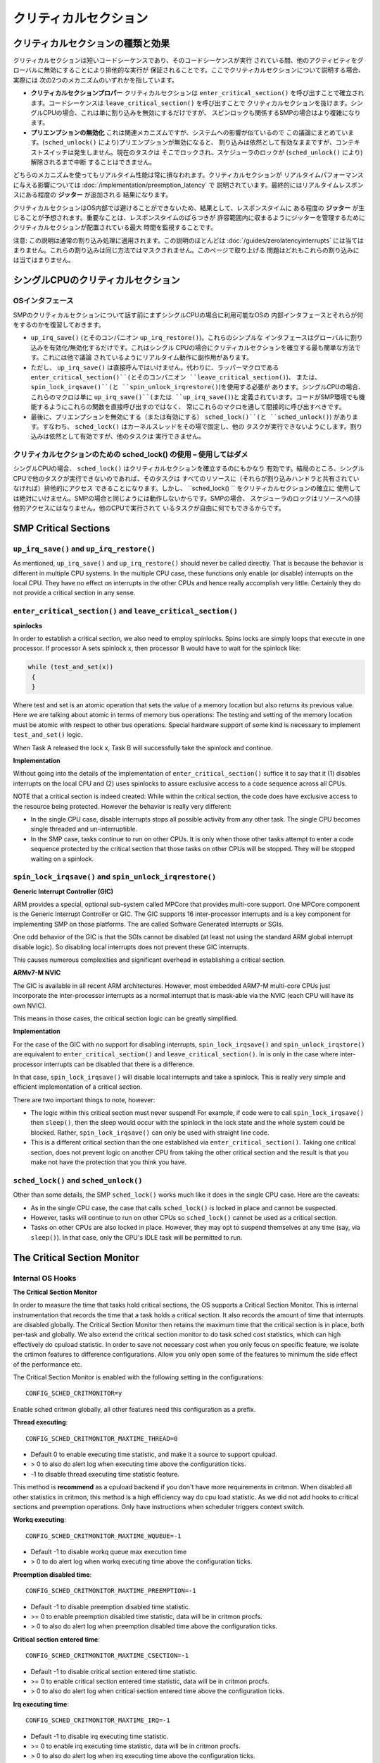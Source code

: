 ======================
クリティカルセクション
======================

クリティカルセクションの種類と効果
======================================

クリティカルセクションは短いコードシーケンスであり、そのコードシーケンスが実行
されている間、他のアクティビティをグローバルに無効にすることにより排他的な実行が
保証されることです。ここでクリティカルセクションについて説明する場合、実際には
次の2つのメカニズムのいずれかを指しています。

* **クリティカルセクションプロパー** クリティカルセクションは ``enter_critical_section()`` 
  を呼び出すことで確立されます。コードシーケンスは ``leave_critical_section()`` を呼び出すことで
  クリティカルセクションを抜けます。シングルCPUの場合、これは単に割り込みを無効にするだけですが、
  スピンロックも関係するSMPの場合はより複雑になります。

* **プリエンプションの無効化** これは関連メカニズムですが、システムへの影響が似ているので
  この議論にまとめています。(``sched_unlock()`` により)プリエンプションが無効になると、
  割り込みは依然として有効なままですが、コンテキストスイッチは発生しません。現在のタスクは
  そこでロックされ、スケジューラのロックが (``sched_unlock()`` により)解除されるまで中断
  することはできません。

どちらのメカニズムを使ってもリアルタイム性能は常に損なわれます。クリティカルセクションが
リアルタイムパフォーマンスに与える影響については :doc:`/implementation/preemption_latency` で
説明されています。最終的にはリアルタイムレスポンスにある程度の **ジッター** が追加される
結果になります。

クリティカルセクションはOS内部では避けることができないため、結果として、レスポンスタイムに
ある程度の **ジッター** が生じることが予想されます。重要なことは、レスポンスタイムのばらつきが
許容範囲内に収まるようにジッターを管理するためにクリティカルセクションが配置されている最大
時間を監視することです。

注意: この説明は通常の割り込み処理に適用されます。この説明のほとんどは :doc:`/guides/zerolatencyinterrupts` 
には当てはまりません。これらの割り込みは同じ方法ではマスクされません。このページで取り上げる
問題はどれもこれらの割り込みには当てはまりません。

シングルCPUのクリティカルセクション
===================================

OSインタフェース
-----------------

SMPのクリティカルセクションについて話す前にまずシングルCPUの場合に利用可能なOSの
内部インタフェースとそれらが何をするのかを復習しておきます。

* ``up_irq_save()`` (とそのコンパニオン ``up_irq_restore()``)。これらのシンプルな
  インタフェースはグローバルに割り込みを有効化/無効化するだけです。これはシングル
  CPUの場合にクリティカルセクションを確立する最も簡単な方法です。これには他で議論
  されているようにリアルタイム動作に副作用があります。

* ただし、 ``up_irq_save()`` は直接呼んではいけません。代わりに、ラッパーマクロである
  ``enter_critical_section()``(とそのコンパニオン ``leave_critical_section()``)、
  または、 ``spin_lock_irqsave()``(と ``spin_unlock_irqrestore()``)を使用する必要が
  あります。シングルCPUの場合、これらのマクロは単に ``up_irq_save()``(または ``up_irq_save()``)と
  定義されています。コードがSMP環境でも機能するようにこれらの関数を直接呼び出すのではなく、
  常にこれらのマクロを通して間接的に呼び出すべきです。

* 最後に、プリエンプションを無効にする（または有効にする） ``sched_lock()``(と ``sched_unlock()``)
  があります。すなわち、 ``sched_lock()`` はカーネルスレッドをその場で固定し、他の
  タスクが実行できないようにします。割り込みは依然として有効ですが、他のタスクは
  実行できません。

クリティカルセクションのための sched_lock() の使用 – **使用してはダメ**
--------------------------------------------------------------------------

シングルCPUの場合、 ``sched_lock()`` はクリティカルセクションを確立するのにもかなり
有効です。結局のところ、シングルCPUで他のタスクが実行できないのであれば、そのタスクは
すべてのリソースに（それらが割り込みハンドラと共有されていなければ）排他的にアクセス
できることになります。しかし、 ``sched_lock() `` をクリティカルセクションの確立に
使用しては絶対にいけません。SMPの場合と同じようには動作しないからです。SMPの場合、
スケジューラのロックはリソースへの排他的アクセスにはなりません。他のCPUで実行されて
いるタスクが自由に何でもできるからです。

SMP Critical Sections
=====================

``up_irq_save()`` and ``up_irq_restore()``
------------------------------------------

As mentioned, ``up_irq_save()`` and ``up_irq_restore()`` should never be called
directly. That is because the behavior is different in multiple CPU systems. In
the multiple CPU case, these functions only enable (or disable) interrupts on the
local CPU. They have no effect on interrupts in the other CPUs and hence really
accomplish very little. Certainly they do not provide a critical section in any
sense.

``enter_critical_section()`` and ``leave_critical_section()``
-------------------------------------------------------------

**spinlocks**

In order to establish a critical section, we also need to employ spinlocks. Spins
locks are simply loops that execute in one processor. If processor A sets spinlock
x, then processor B would have to wait for the spinlock like:

.. code-block:: C

  while (test_and_set(x))
   {
   }

Where test and set is an atomic operation that sets the value of a memory location
but also returns its previous value. Here we are talking about atomic in terms of
memory bus operations: The testing and setting of the memory location must be atomic
with respect to other bus operations. Special hardware support of some kind is
necessary to implement ``test_and_set()`` logic.

When Task A released the lock x, Task B will successfully take the spinlock and
continue.

**Implementation**

Without going into the details of the implementation of ``enter_critical_section()``
suffice it to say that it (1) disables interrupts on the local CPU and (2) uses
spinlocks to assure exclusive access to a code sequence across all CPUs.

NOTE that a critical section is indeed created: While within the critical section,
the code does have exclusive access to the resource being protected. However the
behavior is really very different:

* In the single CPU case, disable interrupts stops all possible activity from any
  other task. The single CPU becomes single threaded and un-interruptible.
* In the SMP case, tasks continue to run on other CPUs. It is only when those other
  tasks attempt to enter a code sequence protected by the critical section that those
  tasks on other CPUs will be stopped. They will be stopped waiting on a spinlock.

``spin_lock_irqsave()`` and ``spin_unlock_irqrestore()``
--------------------------------------------------------

**Generic Interrupt Controller (GIC)**

ARM provides a special, optional sub-system called MPCore that provides
multi-core support. One MPCore component is the Generic Interrupt Controller
or GIC. The GIC supports 16 inter-processor interrupts and is a key component for
implementing SMP on those platforms. The are called Software Generated Interrupts
or SGIs.

One odd behavior of the GIC is that the SGIs cannot be disabled (at least not
using the standard ARM global interrupt disable logic). So disabling local
interrupts does not prevent these GIC interrupts.

This causes numerous complexities and significant overhead in establishing a
critical section.

**ARMv7-M NVIC**

The GIC is available in all recent ARM architectures. However, most embedded
ARM7-M multi-core CPUs just incorporate the inter-processor interrupts as a
normal interrupt that is mask-able via the NVIC (each CPU will have its own NVIC).

This means in those cases, the critical section logic can be greatly simplified.

**Implementation**

For the case of the GIC with no support for disabling interrupts,
``spin_lock_irqsave()`` and ``spin_unlock_irqstore()`` are equivalent to
``enter_critical_section()`` and ``leave_critical_section()``. In is only in the
case where inter-processor interrupts can be disabled that there is a difference.

In that case, ``spin_lock_irqsave()`` will disable local interrupts and take
a spinlock. This is really very simple and efficient implementation of a critical
section.

There are two important things to note, however:

* The logic within this critical section must never suspend! For example, if
  code were to call ``spin_lock_irqsave()`` then ``sleep()``, then the sleep
  would occur with the spinlock in the lock state and the whole system could
  be blocked. Rather, ``spin_lock_irqsave()`` can only be used with straight
  line code.

* This is a different critical section than the one established via
  ``enter_critical_section()``. Taking one critical section, does not prevent
  logic on another CPU from taking the other critical section and the result
  is that you make not have the protection that you think you have.

``sched_lock()`` and ``sched_unlock()``
---------------------------------------

Other than some details, the SMP ``sched_lock()`` works much like it does in
the single CPU case. Here are the caveats:

* As in the single CPU case, the case that calls ``sched_lock()`` is locked
  in place and cannot be suspected.

* However, tasks will continue to run on other CPUs so ``sched_lock()`` cannot
  be used as a critical section.

* Tasks on other CPUs are also locked in place. However, they may opt to suspend
  themselves at any time (say, via ``sleep()``). In that case, only the CPU's
  IDLE task will be permitted to run.

The Critical Section Monitor
============================

Internal OS Hooks
-----------------

**The Critical Section Monitor**

In order to measure the time that tasks hold critical sections, the OS supports
a Critical Section Monitor. This is internal instrumentation that records the
time that a task holds a critical section. It also records the amount of time
that interrupts are disabled globally. The Critical Section Monitor then retains
the maximum time that the critical section is in place, both per-task and globally.
We also extend the critical section monitor to do task sched cost statistics, which
can high effectively do cpuload statistic. In order to save not necessary cost when
you only focus on specific feature, we isolate the crtimon features to difference
configurations. Allow you only open some of the features to minimum the side effect
of the performance etc.

The Critical Section Monitor is enabled with the following setting in the
configurations::

  CONFIG_SCHED_CRITMONITOR=y

Enable sched critmon globally, all other features need this configuration as a prefix.

**Thread executing**::

  CONFIG_SCHED_CRITMONITOR_MAXTIME_THREAD=0

* Default 0 to enable executing time statistic, and make it a source to support cpuload.
* > 0 to also do alert log when executing time above the configuration ticks.
* -1 to disable thread executing time statistic feature.

This method is **recommend** as a cpuload backend if you don't have more requirements
in critmon. When disabled all other statistics in critmon, this method is a high
efficiency way do cpu load statistic. As we did not add hooks to critical sections 
and preemption operations. Only have instructions when scheduler triggers context switch.

**Workq executing**::

  CONFIG_SCHED_CRITMONITOR_MAXTIME_WQUEUE=-1

* Default -1 to disable workq queue max execution time
* > 0 to do alert log when workq executing time above the configuration ticks.

**Preemption disabled time**::

  CONFIG_SCHED_CRITMONITOR_MAXTIME_PREEMPTION=-1

* Default -1 to disable preemption disabled time statistic.
* >= 0 to enable preemption disabled time statistic, data will be in critmon procfs.
* > 0 to also do alert log when preemption disabled time above the configuration ticks.

**Critical section entered time**::

  CONFIG_SCHED_CRITMONITOR_MAXTIME_CSECTION=-1

* Default -1 to disable critical section entered time statistic.
* >= 0 to enable critical section entered time statistic, data will be in critmon procfs.
* > 0 to also do alert log when critical section entered time above the configuration ticks.

**Irq executing time**::

  CONFIG_SCHED_CRITMONITOR_MAXTIME_IRQ=-1

* Default -1 to disable irq executing time statistic.
* >= 0 to enable irq executing time statistic, data will be in critmon procfs.
* > 0 to also do alert log when irq executing time above the configuration ticks.

**Wdog executing time**::

  CONFIG_SCHED_CRITMONITOR_MAXTIME_WDOG=-1

* Default -1 to disable wdog executing time statistic.
* >= 0 to enable wdog executing time statistic, data will be in critmon procfs.
* > 0 to also do alert log when wdog executing time above the configuration ticks.

**Perf Timers interface**

.. todo:: missing description for perf_xxx interface

**Per Thread and Global Critical Sections**

In NuttX critical sections are controlled on a per-task basis. For example,
consider the following code sequence:

.. code-block:: C

   irqstate_t flags = enter_critical_section();
   sleep(5);
   leave_critical_section(flags);

The task, say Task A, establishes the critical section with
``enter_critical_section()``, but when Task A is suspended by the ``sleep(5)``
statement, it relinquishes the critical section. The state of the system will
then be determined by the next task to be resumed, say Task B: Typically, the
next task will not be in a critical section and so the critical section is
broken while the task sleeps. That critical section will be re-established when
that Task A runs again after the sleep time expires.

However, if Task B that is resumed is also within a critical section, then the
critical section will be extended even longer! This is why the global time that
the critical section in place may be longer than any time that an individual
thread holds the critical section.

ProcFS
------

The OS reports these maximum times via the ProcFS file system, typically
mounted at ``/proc``:

* The ``/proc/<ID>/critmon`` pseudo-file reports the per-thread maximum value
  for thread ID = <ID>. There is one instance of this critmon file for each
  active task in the system.

* The ``/proc/critmon`` pseuo-file reports similar information for the global
  state of the CPU.

The form of the output from the ``/proc/<ID>/critmon`` file is::

  X.XXXXXXXXX,X.XXXXXXXXX

Where ``X.XXXXXXXXX`` is the time in seconds with nanosecond precision
(but not necessarily accuracy, accuracy is dependent on the timing clock
source). The first number is the maximum time that the held pre-emption
disabled; the second number number is the longest duration that the critical
section was held.

This file cat be read from NSH like:

.. code-block:: bash

   nsh> cat /proc/1/critmon
   0.000009610,0.000001165

The form of the output from the ``/proc/critmon`` file is similar::

  X,X.XXXXXXXXX,X.XXXXXXXXX

Where the first X is the CPU number and the following two numbers have the
same interpretation as for ``/proc/<ID>/critmon``. In the single CPU case,
there will be one line in the pseudo-file with ``X=0``; in the SMP case
there will be multiple lines, one for each CPU.

This file can also be read from NSH:

.. code-block:: bash

   nsh> cat /proc/critmon
   0,0.000009902,0.000023590

These statistics are cleared each time that the pseudo-file is read so that
the reported values are the maximum since the last time that the ProcFS pseudo
file was read.

``apps/system/critmon``
-----------------------

Also available is a application daemon at ``apps/system/critmon``. This daemon
periodically reads the ProcFS files described above and dumps the output to
stdout. This daemon is enabled with:

.. code-block:: bash

   nsh> critmon_start
   Csection Monitor: Started: 3
   Csection Monitor: Running: 3
   nsh>
   PRE-EMPTION CSECTION    PID   DESCRIPTION
   MAX DISABLE MAX TIME
   0.000100767 0.000005242  ---  CPU 0
   0.000000292 0.000023590     0 Idle Task
   0.000036696 0.000004078     1 init
   0.000000000 0.000014562     3 Csection Monitor
   ...

And can be stopped with:

.. code-block:: bash

   nsh> critmon_stop
   Csection Monitor: Stopping: 3
   Csection Monitor: Stopped: 3

IRQ Monitor and Worst Case Response Time
========================================

The IRQ Monitor is additional OS instrumentation. A full discussion of the
IRQ Monitor is beyond the scope of this page. Suffice it to say:

* The IRQ Monitor is enabled with ``CONFIG_SCHED_IRQMONITOR=y``.

* The data collected by the IRQ Monitor is provided in ``/proc/irqs``.

* This data can also be viewed using the ``nsh> irqinfo`` command.

* This data includes the number of interrupts received for each IRQ and the
  time required to process the interrupt, from entry into the attached
  interrupt handler until exit from the interrupt handler.

From this information we can calculate the worst case response time from
interrupt request until a task runs that can process the the interrupt.
That worst cast response time, ``Tresp``, is given by:

* ``Tresp1 = Tcrit + Tintr + C1``

* ``Tresp2 = Tintr + Tpreempt + C2``

* ``Tresp = MAX(Tresp1, Tresp2)``

Where:

* ``C1`` and ``C2`` are unknown, irreducible constants that reflect such things as
  hardware interrupt latency and context switching time,

* ``Tcrit`` is the longest observed time within a critical section,

* ``Tintr`` is the time required for interrupt handler execution for the event
  of interest, and

* ``Tpreempt`` is the longest observed time with preemption disabled.

NOTES:

#. This calculation assumes that the task of interest is the highest priority task
   in the system. It does not consider the possibility of the responding task being
   delayed due to insufficient priority.

#. This calculation does not address the case where the interfering task has both
   preemption disabled and holds the critical section. Certainly Tresp1 is valid
   in this case, but Tresp2 is not. There might some additional, unmeasured delay
   after the interrupt and before the responding task can run depending on the order
   in which the critical section is released and preemption is re-enabled:

     * When the task leaves the critical section, the pending interrupt will execute
       immediately with or without preemption enabled.

     * If preemption is enabled first, then the will be no delay after the interrupt
       because preemption will be enabled when the interrupt returns.

     * If the task leaves critical section first, then there will be some small delay
       of unknown duration after the interrupts returns and before the responding
       task can run because preemption will be disabled when the interrupt returns.

#. This calculation does not address concurrent interrupts. All interrupts run at the
   same priority and if an interrupt request occurs while within an interrupt handler,
   then it must pend until completion of that interrupt. So perhaps the above formula
   for ``Tresp1`` should instead be the following? (This assumes that hardware arbitration
   is such that the interrupt of interest will be deferred by no more than one interrupt).
   Concurrent, nested interrupts might be better supported with prioritized.
   See more: :doc:`/guides/nestedinterrupts`.

     * ``Tresp1 = Tcrit + Tintrmax + Tintr + C1``

       Where:

       * ``Tintrmax`` is the longest interrupt processing time of all interrupt sources
         (excluding the interrupt for the event under consideration).

What can you do?
----------------

What can you do if the timing data indicates that you cannot meet your deadline?
You have these options:

#. Use these tools to find the exact function that holds the critical section or
   disables preemption too long. Then optimize that function so that it releases
   that resource sooner. Often critical sections are established over long sequences
   or code when they could be re-designed to use critical sections over shorter code
   sequences.

#. In some cases, use of critical sections or disabling of pre-emption could be replaced
   with a locking semaphore. The scope of the locking effect for the use of such locks
   is not global but is limited only to tasks that share the same resource. Critical
   sections should correctly be used only to protect resources that are shared between
   tasking level logic and interrupt level logic.

#. Switch to :doc:`/guides/zerolatencyinterrupts`. Those interrupts are not subject
   to most of the issues discussed in this page.

**NOTE**

There are a few places in the OS were preemption is disabled via ``sched_lock()`` in
order to establish a critical section. That is an incorrect use of ``sched_lock()``.
``sched_lock()`` simply prevents the currently executing task from being suspended.
For the case of the single CPU platform, that does effectively create a critical
section: Since no other task can run, the locking task does have exclusive access
to all resources that are not shared with interrupt level logic.

But in the multi-CPU SMP case that is not true. ``sched_lock()`` still keeps the
current task running on CPU from being suspended, but it does not support any
exclusivity in accesses because there will be other tasks running on other CPUs
that may access the same resources.
